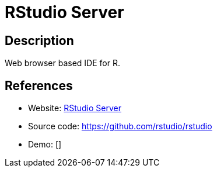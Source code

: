 = RStudio Server

:Name:          RStudio Server
:Language:      RStudio Server
:License:       AGPL-3.0
:Topic:         Software Development
:Category:      IDE/Tools
:Subcategory:   

// END-OF-HEADER. DO NOT MODIFY OR DELETE THIS LINE

== Description

Web browser based IDE for R.

== References

* Website: https://www.rstudio.com/products/rstudio/#Server[RStudio Server]
* Source code: https://github.com/rstudio/rstudio[https://github.com/rstudio/rstudio]
* Demo: []

